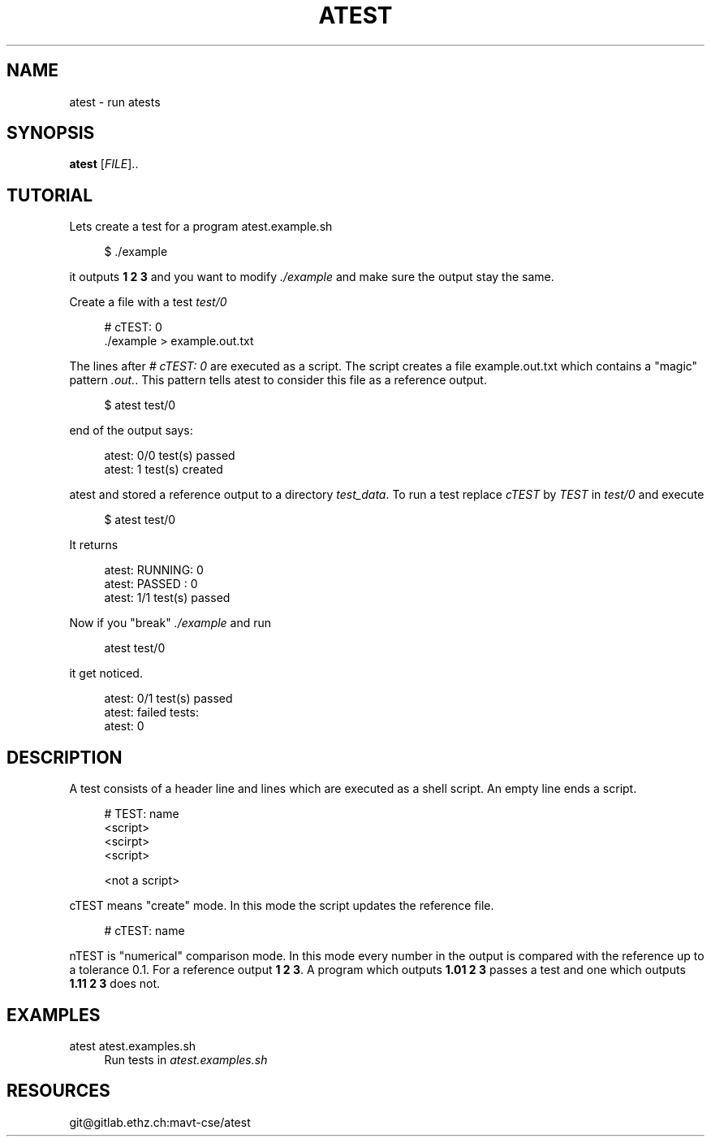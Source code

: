 '\" t
.\"     Title: atest
.\"    Author: [FIXME: author] [see http://docbook.sf.net/el/author]
.\" Generator: DocBook XSL Stylesheets v1.79.1 <http://docbook.sf.net/>
.\"      Date: 06/13/2018
.\"    Manual: \ \&
.\"    Source: \ \&
.\"  Language: English
.\"
.TH "ATEST" "1" "06/13/2018" "\ \&" "\ \&"
.\" -----------------------------------------------------------------
.\" * Define some portability stuff
.\" -----------------------------------------------------------------
.\" ~~~~~~~~~~~~~~~~~~~~~~~~~~~~~~~~~~~~~~~~~~~~~~~~~~~~~~~~~~~~~~~~~
.\" http://bugs.debian.org/507673
.\" http://lists.gnu.org/archive/html/groff/2009-02/msg00013.html
.\" ~~~~~~~~~~~~~~~~~~~~~~~~~~~~~~~~~~~~~~~~~~~~~~~~~~~~~~~~~~~~~~~~~
.ie \n(.g .ds Aq \(aq
.el       .ds Aq '
.\" -----------------------------------------------------------------
.\" * set default formatting
.\" -----------------------------------------------------------------
.\" disable hyphenation
.nh
.\" disable justification (adjust text to left margin only)
.ad l
.\" -----------------------------------------------------------------
.\" * MAIN CONTENT STARTS HERE *
.\" -----------------------------------------------------------------
.SH "NAME"
atest \- run atests
.SH "SYNOPSIS"
.sp
\fBatest\fR [\fIFILE\fR]\&.\&.
.SH "TUTORIAL"
.sp
Lets create a test for a program atest\&.example\&.sh
.sp
.if n \{\
.RS 4
.\}
.nf
$ \&./example
.fi
.if n \{\
.RE
.\}
.sp
it outputs \fB1 2 3\fR and you want to modify \fI\&./example\fR and make sure the output stay the same\&.
.sp
Create a file with a test \fItest/0\fR
.sp
.if n \{\
.RS 4
.\}
.nf
# cTEST: 0
\&./example  > example\&.out\&.txt
.fi
.if n \{\
.RE
.\}
.sp
The lines after \fI# cTEST: 0\fR are executed as a script\&. The script creates a file example\&.out\&.txt which contains a "magic" pattern \fI\&.out\&.\fR\&. This pattern tells atest to consider this file as a reference output\&.
.sp
.if n \{\
.RS 4
.\}
.nf
$ atest test/0
.fi
.if n \{\
.RE
.\}
.sp
end of the output says:
.sp
.if n \{\
.RS 4
.\}
.nf
atest: 0/0 test(s) passed
atest:    1 test(s) created
.fi
.if n \{\
.RE
.\}
.sp
atest and stored a reference output to a directory \fItest_data\fR\&. To run a test replace \fIcTEST\fR by \fITEST\fR in \fItest/0\fR and execute
.sp
.if n \{\
.RS 4
.\}
.nf
$ atest test/0
.fi
.if n \{\
.RE
.\}
.sp
It returns
.sp
.if n \{\
.RS 4
.\}
.nf
atest: RUNNING: 0
atest: PASSED : 0
atest: 1/1 test(s) passed
.fi
.if n \{\
.RE
.\}
.sp
Now if you "break" \fI\&./example\fR and run
.sp
.if n \{\
.RS 4
.\}
.nf
atest test/0
.fi
.if n \{\
.RE
.\}
.sp
it get noticed\&.
.sp
.if n \{\
.RS 4
.\}
.nf
atest: 0/1 test(s) passed
atest: failed tests:
atest:     0
.fi
.if n \{\
.RE
.\}
.SH "DESCRIPTION"
.sp
A test consists of a header line and lines which are executed as a shell script\&. An empty line ends a script\&.
.sp
.if n \{\
.RS 4
.\}
.nf
# TEST: name
<script>
<scirpt>
<script>

<not a script>
.fi
.if n \{\
.RE
.\}
.sp
cTEST means "create" mode\&. In this mode the script updates the reference file\&.
.sp
.if n \{\
.RS 4
.\}
.nf
# cTEST: name
.fi
.if n \{\
.RE
.\}
.sp
nTEST is "numerical" comparison mode\&. In this mode every number in the output is compared with the reference up to a tolerance 0\&.1\&. For a reference output \fB1 2 3\fR\&. A program which outputs \fB1\&.01 2 3\fR passes a test and one which outputs \fB1\&.11 2 3\fR does not\&.
.SH "EXAMPLES"
.PP
atest atest\&.examples\&.sh
.RS 4
Run tests in
\fIatest\&.examples\&.sh\fR
.RE
.SH "RESOURCES"
.sp
git@gitlab\&.ethz\&.ch:mavt\-cse/atest
